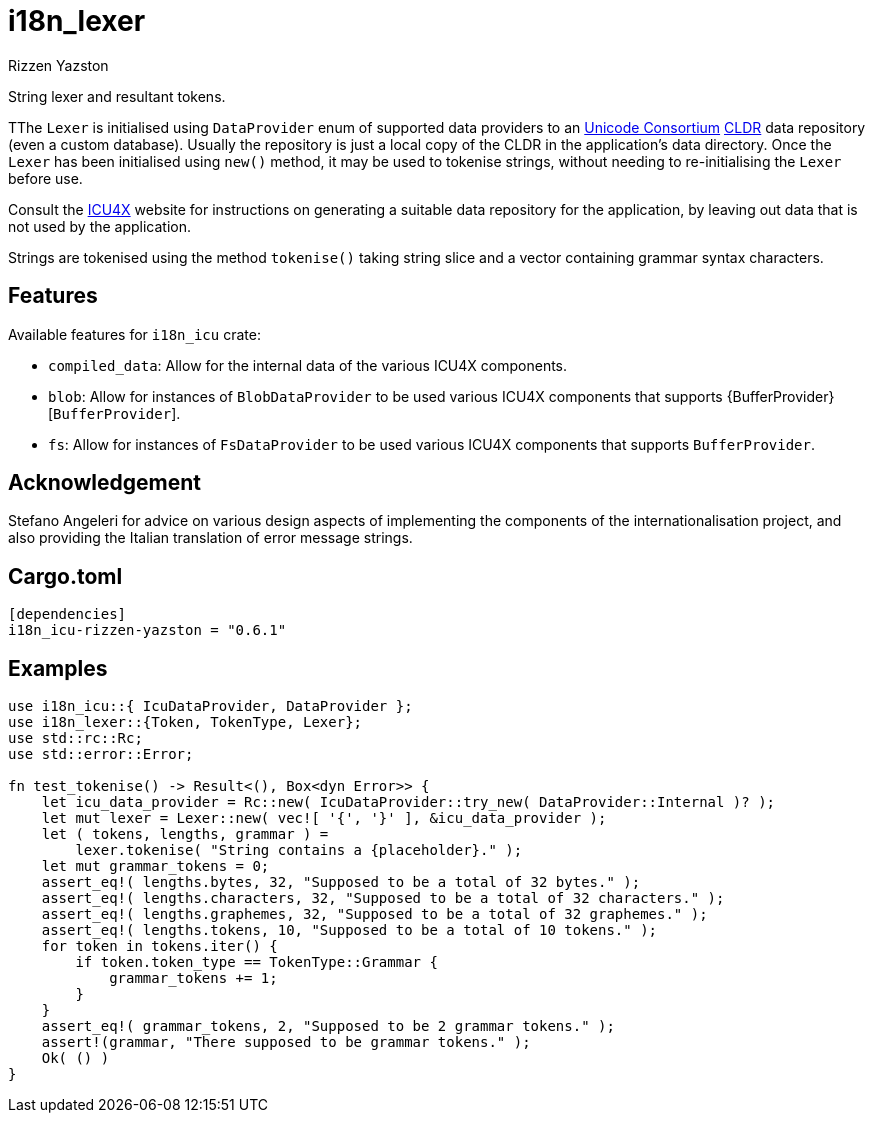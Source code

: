= i18n_lexer
Rizzen Yazston
:url-unicode: https://home.unicode.org/
:CLDR: https://cldr.unicode.org/
:icu4x: https://github.com/unicode-org/icu4x

String lexer and resultant tokens.

TThe `Lexer` is initialised using `DataProvider` enum of supported data providers to an {url-unicode}[Unicode Consortium] {CLDR}[CLDR] data repository (even a custom database). Usually the repository is just a local copy of the CLDR in the application's data directory. Once the `Lexer` has been initialised using `new()` method, it may be used to tokenise strings, without needing to re-initialising the `Lexer` before use.

Consult the {icu4x}[ICU4X] website for instructions on generating a suitable data repository for the application, by leaving out data that is not used by the application. 

Strings are tokenised using the method `tokenise()` taking string slice and a vector containing grammar syntax characters.

== Features

Available features for `i18n_icu` crate:
 
* `compiled_data`: Allow for the internal data of the various ICU4X components.
 
* `blob`: Allow for instances of `BlobDataProvider` to be used various ICU4X components that supports {BufferProvider}[`BufferProvider`].
 
* `fs`: Allow for instances of `FsDataProvider` to be used various ICU4X components that supports `BufferProvider`.

== Acknowledgement

Stefano Angeleri for advice on various design aspects of implementing the components of the internationalisation project, and also providing the Italian translation of error message strings.

== Cargo.toml

```
[dependencies]
i18n_icu-rizzen-yazston = "0.6.1"
```

== Examples

```
use i18n_icu::{ IcuDataProvider, DataProvider };
use i18n_lexer::{Token, TokenType, Lexer};
use std::rc::Rc;
use std::error::Error;

fn test_tokenise() -> Result<(), Box<dyn Error>> {
    let icu_data_provider = Rc::new( IcuDataProvider::try_new( DataProvider::Internal )? );
    let mut lexer = Lexer::new( vec![ '{', '}' ], &icu_data_provider );
    let ( tokens, lengths, grammar ) =
        lexer.tokenise( "String contains a {placeholder}." );
    let mut grammar_tokens = 0;
    assert_eq!( lengths.bytes, 32, "Supposed to be a total of 32 bytes." );
    assert_eq!( lengths.characters, 32, "Supposed to be a total of 32 characters." );
    assert_eq!( lengths.graphemes, 32, "Supposed to be a total of 32 graphemes." );
    assert_eq!( lengths.tokens, 10, "Supposed to be a total of 10 tokens." );
    for token in tokens.iter() {
        if token.token_type == TokenType::Grammar {
            grammar_tokens += 1;
        }
    }
    assert_eq!( grammar_tokens, 2, "Supposed to be 2 grammar tokens." );
    assert!(grammar, "There supposed to be grammar tokens." );
    Ok( () )
}
```
